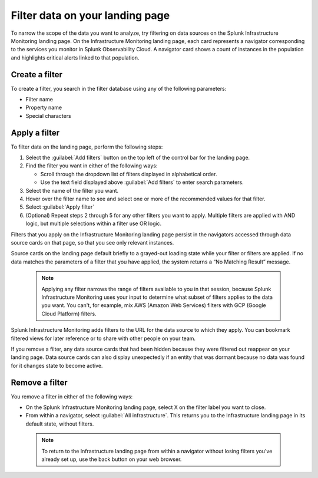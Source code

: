 .. _filter-landing-page:

****************************************************************
Filter data on your landing page
****************************************************************

.. meta::
    :description: Filter the data displayed by navigators on your Splunk Infrastructure Monitoring landing page

To narrow the scope of the data you want to analyze, try filtering on data sources on the Splunk Infrastructure Monitoring landing page.
On the Infrastructure Monitoring landing page, each card represents a navigator corresponding to the services you monitor in Splunk Observability Cloud. A navigator card shows a count of instances in the population and highlights critical alerts linked to that population.

.. _build-filter:

Create a filter
----------------------

To create a filter, you search in the filter database using any of the following parameters:

- Filter name

- Property name

- Special characters

.. _apply-filter:

Apply a filter
----------------------

To filter data on the landing page, perform the following steps: 

#. Select the :guilabel:`Add filters` button on the top left of the control bar for the landing page.
#. Find the filter you want in either of the following ways:

   - Scroll through the dropdown list of filters displayed in alphabetical order.

   - Use the text field displayed above :guilabel:`Add filters` to enter search parameters.

#. Select the name of the filter you want.
#. Hover over the filter name to see and select one or more of the recommended values for that filter.
#. Select :guilabel:`Apply filter`
#. (Optional) Repeat steps 2 through 5 for any other filters you want to apply. Multiple filters are applied with AND logic, but multiple selections within a filter use OR logic.

Filters that you apply on the Infrastructure Monitoring landing page persist in the navigators accessed through data source cards on that page, so that you see only relevant instances.

Source cards on the landing page default briefly to a grayed-out loading state while your filter or filters are applied. If no data matches the parameters of a filter that you have applied, the system returns a “No Matching Result” message.

 .. note:: Applying any filter narrows the range of filters available to you in that session, because Splunk Infrastructure Monitoring uses your input to determine what subset of filters applies to the data you want. You can't, for example, mix AWS (Amazon Web Services) filters with GCP (Google Cloud Platform) filters.

Splunk Infrastructure Monitoring adds filters to the URL for the data source to which they apply. You can bookmark filtered views for later reference or to share with other people on your team.

If you remove a filter, any data source cards that had been hidden because they were filtered out reappear on your landing page. Data source cards can also display unexpectedly if an entity that was dormant because no data was found for it changes state to become active.

Remove a filter
----------------------

You remove a filter in either of the following ways:

- On the Splunk Infrastructure Monitoring landing page, select X on the filter label you want to close. 

- From within a navigator, select :guilabel:`All infrastructure`. This returns you to the Infrastructure landing page in its default state, without filters. 

 .. note:: To return to the Infrastructure landing page from within a navigator without losing filters you've already set up, use the back button on your web browser.




   

